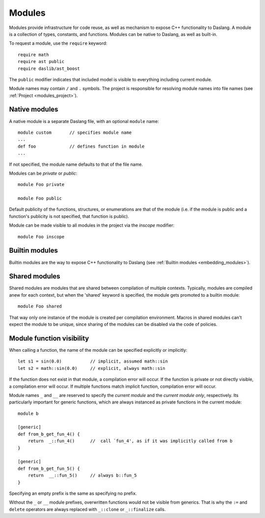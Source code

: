 .. _modules:

=======
Modules
=======

Modules provide infrastructure for code reuse,
as well as mechanism to expose C++ functionality to Daslang.
A module is a collection of types, constants, and functions.
Modules can be native to Daslang, as well as built-in.

To request a module, use the ``require`` keyword::

    require math
    require ast public
    require daslib/ast_boost

The ``public`` modifier indicates that included model is visible to everything including current module.

Module names may contain ``/`` and ``.`` symbols.
The project is responsible for resolving module names into file names (see :ref:`Project <modules_project>`).

--------------
Native modules
--------------

A native module is a separate Daslang file, with an optional ``module`` name::

    module custom       // specifies module name
    ...
    def foo             // defines function in module
    ...

If not specified, the module name defaults to that of the file name.

Modules can be `private` or `public`::

    module Foo private

    module Foo public

Default publicity of the functions, structures, or enumerations are that of the module
(i.e. if the module is public and a function's publicity is not specified, that function is public).


Module can be made visible to all modules in the project via the `inscope` modifier::

    module Foo inscope

---------------
Builtin modules
---------------

Builtin modules are the way to expose C++ functionality to Daslang (see :ref:`Builtin modules <embedding_modules>`).

--------------
Shared modules
--------------

Shared modules are modules that are shared between compilation of multiple contexts.
Typically, modules are compiled anew for each context, but when the 'shared' keyword is specified, the module gets promoted to a builtin module::

    module Foo shared

That way only one instance of the module is created per compilation environment.
Macros in shared modules can't expect the module to be unique, since sharing of the modules can be disabled via the code of policies.

--------------------------
Module function visibility
--------------------------

When calling a function, the name of the module can be specified explicitly or implicitly::

    let s1 = sin(0.0)           // implicit, assumed math::sin
    let s2 = math::sin(0.0)     // explicit, always math::sin

If the function does not exist in that module, a compilation error will occur.
If the function is private or not directly visible, a compilation error will occur.
If multiple functions match implicit function, compilation error will occur.

Module names ``_`` and ``__`` are reserved to specify the `current module` and the `current module only`, respectively.
Its particularly important for generic functions, which are always instanced as private functions in the current module::

    module b

    [generic]
    def from_b_get_fun_4() {
        return  _::fun_4()      //  call `fun_4', as if it was implicitly called from b
    }

    [generic]
    def from_b_get_fun_5() {
        return  __::fun_5()     // always b::fun_5
    }

Specifying an empty prefix is the same as specifying no prefix.

Without the ``_`` or ``__`` module prefixes, overwritten functions would not be visible from generics.
That is why the ``:=`` and ``delete`` operators are always replaced with ``_::clone`` or ``_::finalize`` calls.

